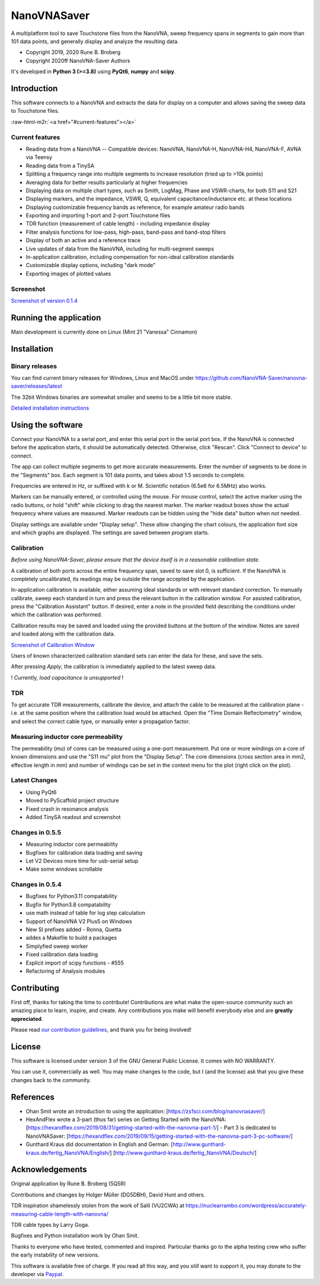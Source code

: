 NanoVNASaver
============

A multiplatform tool to save Touchstone files from the NanoVNA,
sweep frequency spans in segments to gain more than 101 data
points, and generally display and analyze the resulting data.


* Copyright 2019, 2020 Rune B. Broberg
* Copyright 2020ff NanoVNA-Saver Authors

It's developed in **Python 3 (>=3.8)** using **PyQt6**, **numpy** and
**scipy**.


Introduction
------------

This software connects to a NanoVNA and extracts the data for
display on a computer and allows saving the sweep data to Touchstone files.

:raw-html-m2r:`<a href="#current-features"></a>`

Current features
^^^^^^^^^^^^^^^^


* Reading data from a NanoVNA -- Compatible devices: NanoVNA, NanoVNA-H,
  NanoVNA-H4, NanoVNA-F, AVNA via Teensy
* Reading data from a TinySA
* Splitting a frequency range into multiple segments to increase resolution
  (tried up to >10k points)
* Averaging data for better results particularly at higher frequencies
* Displaying data on multiple chart types, such as Smith, LogMag, Phase and
  VSWR-charts, for both S11 and S21
* Displaying markers, and the impedance, VSWR, Q, equivalent
  capacitance/inductance etc. at these locations
* Displaying customizable frequency bands as reference, for example amateur
  radio bands
* Exporting and importing 1-port and 2-port Touchstone files
* TDR function (measurement of cable length) - including impedance display
* Filter analysis functions for low-pass, high-pass, band-pass and band-stop
  filters
* Display of both an active and a reference trace
* Live updates of data from the NanoVNA, including for multi-segment sweeps
* In-application calibration, including compensation for non-ideal calibration
  standards
* Customizable display options, including "dark mode"
* Exporting images of plotted values

Screenshot
^^^^^^^^^^


`Screenshot of version 0.1.4 <https://i.imgur.com/ZoFsV2V.png>`_


Running the application
-----------------------

Main development is currently done on Linux (Mint 21 "Vanessa" Cinnamon)

Installation
------------

Binary releases
^^^^^^^^^^^^^^^

You can find current binary releases for Windows, Linux and MacOS under
https://github.com/NanoVNA-Saver/nanovna-saver/releases/latest

The 32bit Windows binaries are somewhat smaller and seems to be a
little bit more stable.

`Detailed installation instructions <docs/INSTALLATION.md>`_

Using the software
------------------

Connect your NanoVNA to a serial port, and enter this serial port in the serial
port box.  If the NanoVNA is connected before the application starts, it should
be automatically detected. Otherwise, click "Rescan". Click "Connect to device"
to connect.

The app can collect multiple segments to get more accurate measurements. Enter
the number of segments to be done in the "Segments" box. Each segment is 101
data points, and takes about 1.5 seconds to complete.

Frequencies are entered in Hz, or suffixed with k or M.  Scientific notation
(6.5e6 for 6.5MHz) also works.

Markers can be manually entered, or controlled using the mouse. For mouse
control, select the active marker using the radio buttons, or hold "shift"
while clicking to drag the nearest marker. The marker readout boxes show the
actual frequency where values are measured.  Marker readouts can be hidden
using the "hide data" button when not needed.

Display settings are available under "Display setup". These allow changing the
chart colours, the application font size and which graphs are displayed.  The
settings are saved between program starts.

Calibration
^^^^^^^^^^^

*Before using NanoVNA-Saver, please ensure that the device itself is in a
reasonable calibration state.*

A calibration of both ports across the entire frequency span, saved to save
slot 0, is sufficient.  If the NanoVNA is completely uncalibrated, its readings
may be outside the range accepted by the application.

In-application calibration is available, either assuming ideal standards or
with relevant standard correction. To manually calibrate, sweep each standard
in turn and press the relevant button in the calibration window.
For assisted calibration, press the "Calibration Assistant" button.  If desired,
enter a note in the provided field describing the conditions under which the
calibration was performed.

Calibration results may be saved and loaded using the provided buttons at the
bottom of the window.  Notes are saved and loaded along with the calibration
data.


`Screenshot of Calibration Window <https://i.imgur.com/p94cxOX.png>`_


Users of known characterized calibration standard sets can enter the data for
these, and save the sets.

After pressing *Apply*\ , the calibration is immediately applied to the latest
sweep data.

! *Currently, load capacitance is unsupported* !

TDR
^^^

To get accurate TDR measurements, calibrate the device, and attach the cable to
be measured at the calibration plane - i.e. at the same position where the
calibration load would be attached.  Open the "Time Domain Reflectometry"
window, and select the correct cable type, or manually enter a propagation
factor.

Measuring inductor core permeability
^^^^^^^^^^^^^^^^^^^^^^^^^^^^^^^^^^^^

The permeability (mu) of cores can be measured using a one-port measurement.
Put one or more windings on a core of known dimensions and use the "S11 mu"
plot from the "Display Setup".  The core dimensions (cross section area in mm2,
effective length in mm) and number of windings can be set in the context menu
for the plot (right click on the plot).

Latest Changes
^^^^^^^^^^^^^^

* Using PyQt6
* Moved to PyScaffold project structure
* Fixed crash in resonance analysis
* Added TinySA readout and screenshot


Changes in 0.5.5
^^^^^^^^^^^^^^^^

* Measuring inductor core permeability
* Bugfixes for calibration data loading and saving
* Let V2 Devices more time for usb-serial setup
* Make some windows scrollable

Changes in 0.5.4
^^^^^^^^^^^^^^^^

* Bugfixes for Python3.11 compatability
* Bugfix for Python3.8 compatability
* use math instead of table for log step calculation
* Support of NanoVNA V2 Plus5 on Windows
* New SI prefixes added - Ronna, Quetta
* addes a Makefile to build a packages
* Simplyfied sweep worker
* Fixed calibration data loading
* Explicit import of scipy functions - #555
* Refactoring of Analysis modules

Contributing
------------

First off, thanks for taking the time to contribute! Contributions are what
make the open-source community such an amazing place to learn, inspire, and
create. Any contributions you make will benefit everybody else and are
**greatly appreciated**.

Please read `our contribution guidelines <docs/CONTRIBUTING.md>`_\ , and thank
you for being involved!

License
-------

This software is licensed under version 3 of the GNU General Public License. It
comes with NO WARRANTY.

You can use it, commercially as well. You may make changes to the code, but I
(and the license) ask that you give these changes back to the community.

References
----------


* Ohan Smit wrote an introduction to using the application:
  [https://zs1sci.com/blog/nanovnasaver/]
* HexAndFlex wrote a 3-part (thus far) series on Getting Started with the
  NanoVNA:
  [https://hexandflex.com/2019/08/31/getting-started-with-the-nanovna-part-1/]
  - Part 3 is dedicated to NanoVNASaver:
  [https://hexandflex.com/2019/09/15/getting-started-with-the-nanovna-part-3-pc-software/]
* Gunthard Kraus did documentation in English and German:
  [http://www.gunthard-kraus.de/fertig_NanoVNA/English/]
  [http://www.gunthard-kraus.de/fertig_NanoVNA/Deutsch/]

Acknowledgements
----------------

Original application by Rune B. Broberg (5Q5R)

Contributions and changes by Holger Müller (DG5DBH), David Hunt and others.

TDR inspiration shamelessly stolen from the work of Salil (VU2CWA) at
https://nuclearrambo.com/wordpress/accurately-measuring-cable-length-with-nanovna/

TDR cable types by Larry Goga.

Bugfixes and Python installation work by Ohan Smit.

Thanks to everyone who have tested, commented and inspired.  Particular thanks
go to the alpha testing crew who suffer the early instability of new versions.

This software is available free of charge. If you read all this way, and you
*still* want to support it, you may donate to the developer via
`Paypal <https://www.paypal.com/cgi-bin/webscr?cmd=_donations&business=T8KTGVDQF5K6E&item_name=NanoVNASaver+Development&currency_code=EUR&source=url>`_.
